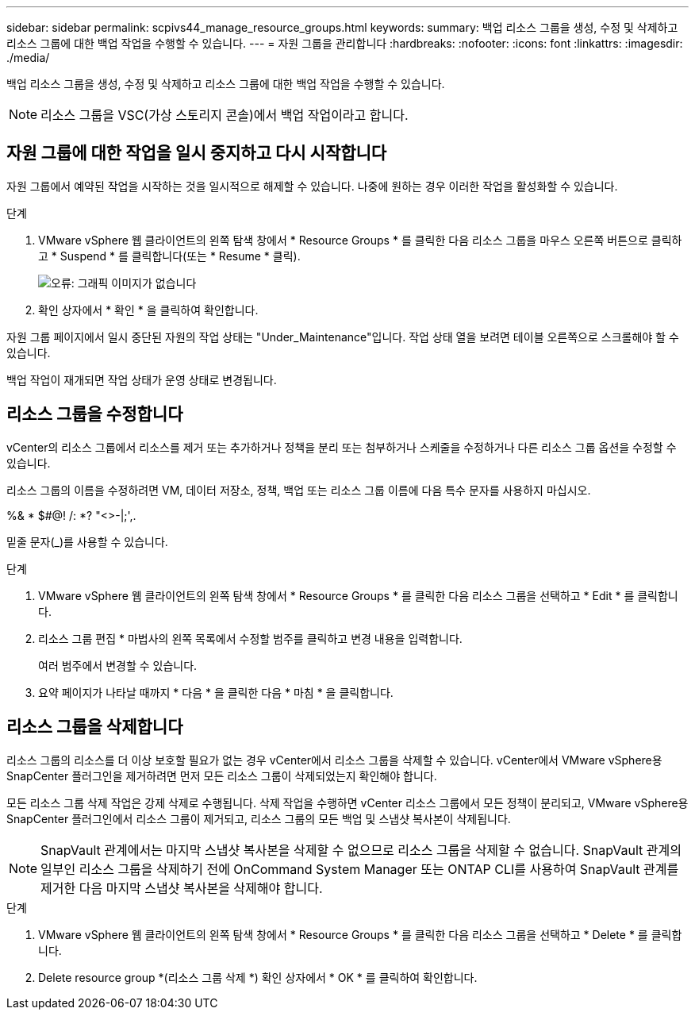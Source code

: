 ---
sidebar: sidebar 
permalink: scpivs44_manage_resource_groups.html 
keywords:  
summary: 백업 리소스 그룹을 생성, 수정 및 삭제하고 리소스 그룹에 대한 백업 작업을 수행할 수 있습니다. 
---
= 자원 그룹을 관리합니다
:hardbreaks:
:nofooter: 
:icons: font
:linkattrs: 
:imagesdir: ./media/


[role="lead"]
백업 리소스 그룹을 생성, 수정 및 삭제하고 리소스 그룹에 대한 백업 작업을 수행할 수 있습니다.


NOTE: 리소스 그룹을 VSC(가상 스토리지 콘솔)에서 백업 작업이라고 합니다.



== 자원 그룹에 대한 작업을 일시 중지하고 다시 시작합니다

자원 그룹에서 예약된 작업을 시작하는 것을 일시적으로 해제할 수 있습니다. 나중에 원하는 경우 이러한 작업을 활성화할 수 있습니다.

.단계
. VMware vSphere 웹 클라이언트의 왼쪽 탐색 창에서 * Resource Groups * 를 클릭한 다음 리소스 그룹을 마우스 오른쪽 버튼으로 클릭하고 * Suspend * 를 클릭합니다(또는 * Resume * 클릭).
+
image:scpivs44_image24.png["오류: 그래픽 이미지가 없습니다"]

. 확인 상자에서 * 확인 * 을 클릭하여 확인합니다.


자원 그룹 페이지에서 일시 중단된 자원의 작업 상태는 "Under_Maintenance"입니다. 작업 상태 열을 보려면 테이블 오른쪽으로 스크롤해야 할 수 있습니다.

백업 작업이 재개되면 작업 상태가 운영 상태로 변경됩니다.



== 리소스 그룹을 수정합니다

vCenter의 리소스 그룹에서 리소스를 제거 또는 추가하거나 정책을 분리 또는 첨부하거나 스케줄을 수정하거나 다른 리소스 그룹 옵션을 수정할 수 있습니다.

리소스 그룹의 이름을 수정하려면 VM, 데이터 저장소, 정책, 백업 또는 리소스 그룹 이름에 다음 특수 문자를 사용하지 마십시오.

%& * $#@! /: *? "<>-|;',.

밑줄 문자(_)를 사용할 수 있습니다.

.단계
. VMware vSphere 웹 클라이언트의 왼쪽 탐색 창에서 * Resource Groups * 를 클릭한 다음 리소스 그룹을 선택하고 * Edit * 를 클릭합니다.
. 리소스 그룹 편집 * 마법사의 왼쪽 목록에서 수정할 범주를 클릭하고 변경 내용을 입력합니다.
+
여러 범주에서 변경할 수 있습니다.

. 요약 페이지가 나타날 때까지 * 다음 * 을 클릭한 다음 * 마침 * 을 클릭합니다.




== 리소스 그룹을 삭제합니다

리소스 그룹의 리소스를 더 이상 보호할 필요가 없는 경우 vCenter에서 리소스 그룹을 삭제할 수 있습니다. vCenter에서 VMware vSphere용 SnapCenter 플러그인을 제거하려면 먼저 모든 리소스 그룹이 삭제되었는지 확인해야 합니다.

모든 리소스 그룹 삭제 작업은 강제 삭제로 수행됩니다. 삭제 작업을 수행하면 vCenter 리소스 그룹에서 모든 정책이 분리되고, VMware vSphere용 SnapCenter 플러그인에서 리소스 그룹이 제거되고, 리소스 그룹의 모든 백업 및 스냅샷 복사본이 삭제됩니다.


NOTE: SnapVault 관계에서는 마지막 스냅샷 복사본을 삭제할 수 없으므로 리소스 그룹을 삭제할 수 없습니다. SnapVault 관계의 일부인 리소스 그룹을 삭제하기 전에 OnCommand System Manager 또는 ONTAP CLI를 사용하여 SnapVault 관계를 제거한 다음 마지막 스냅샷 복사본을 삭제해야 합니다.

.단계
. VMware vSphere 웹 클라이언트의 왼쪽 탐색 창에서 * Resource Groups * 를 클릭한 다음 리소스 그룹을 선택하고 * Delete * 를 클릭합니다.
. Delete resource group *(리소스 그룹 삭제 *) 확인 상자에서 * OK * 를 클릭하여 확인합니다.

